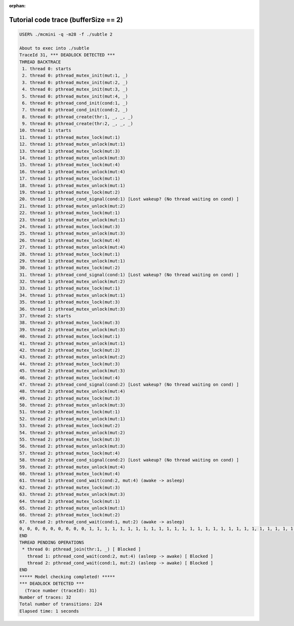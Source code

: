 :orphan:

-------------------------------------
Tutorial code trace (bufferSize == 2)
-------------------------------------

.. code:: shell

   USER% ./mcmini -q -m28 -f ./subtle 2
   
   About to exec into ./subtle
   TraceId 31, *** DEADLOCK DETECTED ***
   THREAD BACKTRACE
    1. thread 0: starts
    2. thread 0: pthread_mutex_init(mut:1, _)
    3. thread 0: pthread_mutex_init(mut:2, _)
    4. thread 0: pthread_mutex_init(mut:3, _)
    5. thread 0: pthread_mutex_init(mut:4, _)
    6. thread 0: pthread_cond_init(cond:1, _)
    7. thread 0: pthread_cond_init(cond:2, _)
    8. thread 0: pthread_create(thr:1, _, _, _)
    9. thread 0: pthread_create(thr:2, _, _, _)
   10. thread 1: starts
   11. thread 1: pthread_mutex_lock(mut:1)
   12. thread 1: pthread_mutex_unlock(mut:1)
   13. thread 1: pthread_mutex_lock(mut:3)
   14. thread 1: pthread_mutex_unlock(mut:3)
   15. thread 1: pthread_mutex_lock(mut:4)
   16. thread 1: pthread_mutex_unlock(mut:4)
   17. thread 1: pthread_mutex_lock(mut:1)
   18. thread 1: pthread_mutex_unlock(mut:1)
   19. thread 1: pthread_mutex_lock(mut:2)
   20. thread 1: pthread_cond_signal(cond:1) [Lost wakeup? (No thread waiting on cond) ]
   21. thread 1: pthread_mutex_unlock(mut:2)
   22. thread 1: pthread_mutex_lock(mut:1)
   23. thread 1: pthread_mutex_unlock(mut:1)
   24. thread 1: pthread_mutex_lock(mut:3)
   25. thread 1: pthread_mutex_unlock(mut:3)
   26. thread 1: pthread_mutex_lock(mut:4)
   27. thread 1: pthread_mutex_unlock(mut:4)
   28. thread 1: pthread_mutex_lock(mut:1)
   29. thread 1: pthread_mutex_unlock(mut:1)
   30. thread 1: pthread_mutex_lock(mut:2)
   31. thread 1: pthread_cond_signal(cond:1) [Lost wakeup? (No thread waiting on cond) ]
   32. thread 1: pthread_mutex_unlock(mut:2)
   33. thread 1: pthread_mutex_lock(mut:1)
   34. thread 1: pthread_mutex_unlock(mut:1)
   35. thread 1: pthread_mutex_lock(mut:3)
   36. thread 1: pthread_mutex_unlock(mut:3)
   37. thread 2: starts
   38. thread 2: pthread_mutex_lock(mut:3)
   39. thread 2: pthread_mutex_unlock(mut:3)
   40. thread 2: pthread_mutex_lock(mut:1)
   41. thread 2: pthread_mutex_unlock(mut:1)
   42. thread 2: pthread_mutex_lock(mut:2)
   43. thread 2: pthread_mutex_unlock(mut:2)
   44. thread 2: pthread_mutex_lock(mut:3)
   45. thread 2: pthread_mutex_unlock(mut:3)
   46. thread 2: pthread_mutex_lock(mut:4)
   47. thread 2: pthread_cond_signal(cond:2) [Lost wakeup? (No thread waiting on cond) ]
   48. thread 2: pthread_mutex_unlock(mut:4)
   49. thread 2: pthread_mutex_lock(mut:3)
   50. thread 2: pthread_mutex_unlock(mut:3)
   51. thread 2: pthread_mutex_lock(mut:1)
   52. thread 2: pthread_mutex_unlock(mut:1)
   53. thread 2: pthread_mutex_lock(mut:2)
   54. thread 2: pthread_mutex_unlock(mut:2)
   55. thread 2: pthread_mutex_lock(mut:3)
   56. thread 2: pthread_mutex_unlock(mut:3)
   57. thread 2: pthread_mutex_lock(mut:4)
   58. thread 2: pthread_cond_signal(cond:2) [Lost wakeup? (No thread waiting on cond) ]
   59. thread 2: pthread_mutex_unlock(mut:4)
   60. thread 1: pthread_mutex_lock(mut:4)
   61. thread 1: pthread_cond_wait(cond:2, mut:4) (awake -> asleep)
   62. thread 2: pthread_mutex_lock(mut:3)
   63. thread 2: pthread_mutex_unlock(mut:3)
   64. thread 2: pthread_mutex_lock(mut:1)
   65. thread 2: pthread_mutex_unlock(mut:1)
   66. thread 2: pthread_mutex_lock(mut:2)
   67. thread 2: pthread_cond_wait(cond:1, mut:2) (awake -> asleep)
   0, 0, 0, 0, 0, 0, 0, 0, 0, 1, 1, 1, 1, 1, 1, 1, 1, 1, 1, 1, 1, 1, 1, 1, 1, 1, 1, 1, 1, 1, 1, 1, 1, 1, 1, 1, 2, 2, 2, 2, 2, 2, 2, 2, 2, 2, 2, 2, 2, 2, 2, 2, 2, 2, 2, 2, 2, 2, 2, 1, 1, 2, 2, 2, 2, 2, 2,
   END
   THREAD PENDING OPERATIONS
    * thread 0: pthread_join(thr:1, _) [ Blocked ]
      thread 1: pthread_cond_wait(cond:2, mut:4) (asleep -> awake) [ Blocked ]
      thread 2: pthread_cond_wait(cond:1, mut:2) (asleep -> awake) [ Blocked ]
   END
   ***** Model checking completed! *****
   *** DEADLOCK DETECTED ***
     (Trace number (traceId): 31)
   Number of traces: 32
   Total number of transitions: 224
   Elapsed time: 1 seconds
